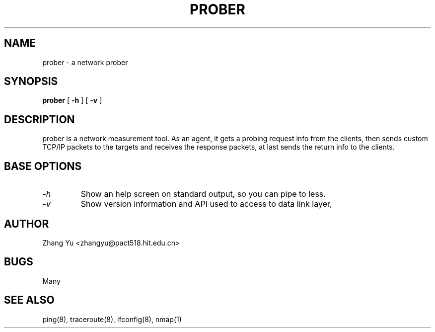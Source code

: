 .TH PROBER 8 "2004 Apr 13"
.SH NAME
prober \- a network prober
.SH SYNOPSIS
.B prober
[
.B \-h
]
[
.B \-v
]
.br
.ad
.SH DESCRIPTION
prober is a network measurement tool. As an agent, it gets a probing request info from the clients, then sends custom TCP/IP packets to the targets and receives the response packets, at last sends the return info to the clients.
.SH BASE OPTIONS
.TP
.I -h
Show an help screen on standard output, so you can pipe to less.
.TP
.I -v
Show version information and API used to access to data link layer,
.SH AUTHOR
Zhang Yu <zhangyu@pact518.hit.edu.cn>
.SH BUGS
.PP
Many
.SH SEE ALSO
ping(8), traceroute(8), ifconfig(8), nmap(1)
